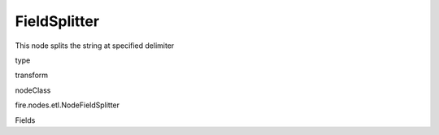 
FieldSplitter
^^^^^^ 

This node splits the string at specified delimiter

type

transform

nodeClass

fire.nodes.etl.NodeFieldSplitter

Fields

+----------------+------------------+------------------------------------+
|      Name      |       Title      |             Description            |
+----------------+------------------+------------------------------------+
| inputCol | Input Column | input column name | 
+----------------+------------------+------------------------------------+
| outputCols | Output Columns | new column names separed by comma','.(eg: col1,co2,col3) | 
+----------------+------------------+------------------------------------+
| sep | Separator | separator to split the input column value(default: space) | 
+----------------+------------------+------------------------------------+
| onError | On Error |  | 
+----------------+------------------+------------------------------------+
